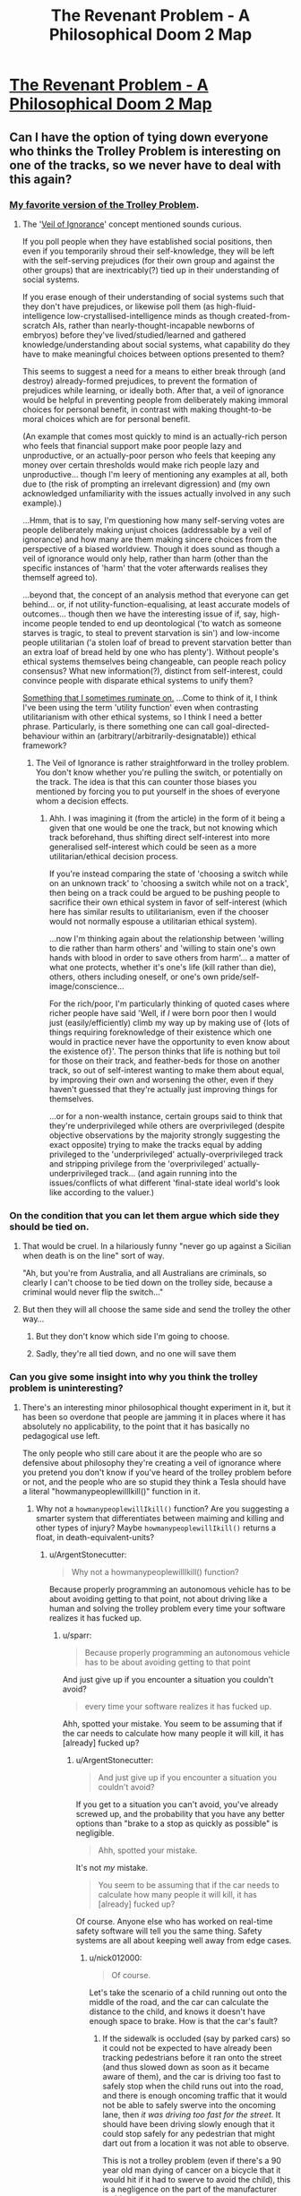 #+TITLE: The Revenant Problem - A Philosophical Doom 2 Map

* [[https://www.youtube.com/watch?v=MiEYCXPI-qY][The Revenant Problem - A Philosophical Doom 2 Map]]
:PROPERTIES:
:Author: nick012000
:Score: 20
:DateUnix: 1514625829.0
:DateShort: 2017-Dec-30
:END:

** Can I have the option of tying down everyone who thinks the Trolley Problem is interesting on one of the tracks, so we never have to deal with this again?
:PROPERTIES:
:Author: ArgentStonecutter
:Score: 27
:DateUnix: 1514639792.0
:DateShort: 2017-Dec-30
:END:

*** [[http://existentialcomics.com/comic/106][My favorite version of the Trolley Problem]].
:PROPERTIES:
:Author: FaceDeer
:Score: 17
:DateUnix: 1514662976.0
:DateShort: 2017-Dec-30
:END:

**** The '[[https://en.wikipedia.org/wiki/Veil_of_ignorance][Veil of Ignorance]]' concept mentioned sounds curious.

If you poll people when they have established social positions, then even if you temporarily shroud their self-knowledge, they will be left with the self-serving prejudices (for their own group and against the other groups) that are inextricably(?) tied up in their understanding of social systems.

If you erase enough of their understanding of social systems such that they don't have prejudices, or likewise poll them (as high-fluid-intelligence low-crystallised-intelligence minds as though created-from-scratch AIs, rather than nearly-thought-incapable newborns of embryos) before they've lived/studied/learned and gathered knowledge/understanding about social systems, what capability do they have to make meaningful choices between options presented to them?

This seems to suggest a need for a means to either break through (and destroy) already-formed prejudices, to prevent the formation of prejudices while learning, or ideally both. After that, a veil of ignorance would be helpful in preventing people from deliberately making immoral choices for personal benefit, in contrast with making thought-to-be moral choices which are for personal benefit.

(An example that comes most quickly to mind is an actually-rich person who feels that financial support make poor people lazy and unproductive, or an actually-poor person who feels that keeping any money over certain thresholds would make rich people lazy and unproductive... though I'm leery of mentioning any examples at all, both due to (the risk of prompting an irrelevant digression) and (my own acknowledged unfamiliarity with the issues actually involved in any such example).)

...Hmm, that is to say, I'm questioning how many self-serving votes are people deliberately making unjust choices (addressable by a veil of ignorance) and how many are them making sincere choices from the perspective of a biased worldview. Though it does sound as though a veil of ignorance would only help, rather than harm (other than the specific instances of 'harm' that the voter afterwards realises they themself agreed to).

...beyond that, the concept of an analysis method that everyone can get behind... or, if not utility-function-equalising, at least accurate models of outcomes... though then we have the interesting issue of if, say, high-income people tended to end up deontological ('to watch as someone starves is tragic, to steal to prevent starvation is sin') and low-income people utilitarian ('a stolen loaf of bread to prevent starvation better than an extra loaf of bread held by one who has plenty'). Without people's ethical systems themselves being changeable, can people reach policy consensus? What new information(?), distinct from self-interest, could convince people with disparate ethical systems to unify them?

[[https://smbc-comics.com/comic/evil-ethics][Something that I sometimes ruminate on.]] ...Come to think of it, I think I've been using the term 'utility function' even when contrasting utilitarianism with other ethical systems, so I think I need a better phrase. Particularly, is there something one can call goal-directed-behaviour within an (arbitrary(/arbitrarily-designatable)) ethical framework?
:PROPERTIES:
:Author: MultipartiteMind
:Score: 7
:DateUnix: 1514708911.0
:DateShort: 2017-Dec-31
:END:

***** The Veil of Ignorance is rather straightforward in the trolley problem. You don't know whether you're pulling the switch, or potentially on the track. The idea is that this can counter those biases you mentioned by forcing you to put yourself in the shoes of everyone whom a decision effects.
:PROPERTIES:
:Author: crystal-pathway
:Score: 2
:DateUnix: 1515093281.0
:DateShort: 2018-Jan-04
:END:

****** Ahh. I was imagining it (from the article) in the form of it being a given that one would be one the track, but not knowing which track beforehand, thus shifting direct self-interest into more generalised self-interest which could be seen as a more utilitarian/ethical decision process.

If you're instead comparing the state of 'choosing a switch while on an unknown track' to 'choosing a switch while not on a track', then being on a track could be argued to be pushing people to sacrifice their own ethical system in favor of self-interest (which here has similar results to utilitarianism, even if the chooser would not normally espouse a utilitarian ethical system).

...now I'm thinking again about the relationship between 'willing to die rather than harm others' and 'willing to stain one's own hands with blood in order to save others from harm'... a matter of what one protects, whether it's one's life (kill rather than die), others, others including oneself, or one's own pride/self-image/conscience...

For the rich/poor, I'm particularly thinking of quoted cases where richer people have said 'Well, if /I/ were born poor then I would just (easily/efficiently) climb my way up by making use of {lots of things requiring foreknowledge of their existence which one would in practice never have the opportunity to even know about the existence of}'. The person thinks that life is nothing but toil for those on their track, and feather-beds for those on another track, so out of self-interest wanting to make them about equal, by improving their own and worsening the other, even if they haven't guessed that they're actually just improving things for themselves.

...or for a non-wealth instance, certain groups said to think that they're underprivileged while others are overprivileged (despite objective observations by the majority strongly suggesting the exact opposite) trying to make the tracks equal by adding privileged to the 'underprivileged' actually-overprivileged track and stripping privilege from the 'overprivileged' actually-underprivileged track... (and again running into the issues/conflicts of what different 'final-state ideal world's look like according to the valuer.)
:PROPERTIES:
:Author: MultipartiteMind
:Score: 1
:DateUnix: 1515123742.0
:DateShort: 2018-Jan-05
:END:


*** On the condition that you can let them argue which side they should be tied on.
:PROPERTIES:
:Author: Menolith
:Score: 11
:DateUnix: 1514640488.0
:DateShort: 2017-Dec-30
:END:

**** That would be cruel. In a hilariously funny "never go up against a Sicilian when death is on the line" sort of way.

"Ah, but you're from Australia, and all Australians are criminals, so clearly I can't choose to be tied down on the trolley side, because a criminal would never flip the switch..."
:PROPERTIES:
:Author: ArgentStonecutter
:Score: 5
:DateUnix: 1514646037.0
:DateShort: 2017-Dec-30
:END:


**** But then they will all choose the same side and send the trolley the other way...
:PROPERTIES:
:Author: ShiranaiWakaranai
:Score: 1
:DateUnix: 1514641548.0
:DateShort: 2017-Dec-30
:END:

***** But they don't know which side I'm going to choose.
:PROPERTIES:
:Author: ArgentStonecutter
:Score: 4
:DateUnix: 1514646239.0
:DateShort: 2017-Dec-30
:END:


***** Sadly, they're all tied down, and no one will save them
:PROPERTIES:
:Author: TwoxMachina
:Score: 2
:DateUnix: 1514642559.0
:DateShort: 2017-Dec-30
:END:


*** Can you give some insight into why you think the trolley problem is uninteresting?
:PROPERTIES:
:Author: sparr
:Score: 4
:DateUnix: 1514688143.0
:DateShort: 2017-Dec-31
:END:

**** There's an interesting minor philosophical thought experiment in it, but it has been so overdone that people are jamming it in places where it has absolutely no applicability, to the point that it has basically no pedagogical use left.

The only people who still care about it are the people who are so defensive about philosophy they're creating a veil of ignorance where you pretend you don't know if you've heard of the trolley problem before or not, and the people who are so stupid they think a Tesla should have a literal "howmanypeoplewillIkill()" function in it.
:PROPERTIES:
:Author: ArgentStonecutter
:Score: 5
:DateUnix: 1514725139.0
:DateShort: 2017-Dec-31
:END:

***** Why not a =howmanypeoplewillIkill()= function? Are you suggesting a smarter system that differentiates between maiming and killing and other types of injury? Maybe =howmanypeoplewillIkill()= returns a float, in death-equivalent-units?
:PROPERTIES:
:Author: sparr
:Score: 2
:DateUnix: 1514727082.0
:DateShort: 2017-Dec-31
:END:

****** u/ArgentStonecutter:
#+begin_quote
  Why not a howmanypeoplewillIkill() function?
#+end_quote

Because properly programming an autonomous vehicle has to be about avoiding getting to that point, not about driving like a human and solving the trolley problem every time your software realizes it has fucked up.
:PROPERTIES:
:Author: ArgentStonecutter
:Score: 3
:DateUnix: 1514727268.0
:DateShort: 2017-Dec-31
:END:

******* u/sparr:
#+begin_quote
  Because properly programming an autonomous vehicle has to be about avoiding getting to that point
#+end_quote

And just give up if you encounter a situation you couldn't avoid?

#+begin_quote
  every time your software realizes it has fucked up.
#+end_quote

Ahh, spotted your mistake. You seem to be assuming that if the car needs to calculate how many people it will kill, it has [already] fucked up?
:PROPERTIES:
:Author: sparr
:Score: 2
:DateUnix: 1514727489.0
:DateShort: 2017-Dec-31
:END:

******** u/ArgentStonecutter:
#+begin_quote
  And just give up if you encounter a situation you couldn't avoid?
#+end_quote

If you get to a situation you can't avoid, you've already screwed up, and the probability that you have any better options than "brake to a stop as quickly as possible" is negligible.

#+begin_quote
  Ahh, spotted your mistake.
#+end_quote

It's not /my/ mistake.

#+begin_quote
  You seem to be assuming that if the car needs to calculate how many people it will kill, it has [already] fucked up?
#+end_quote

Of course. Anyone else who has worked on real-time safety software will tell you the same thing. Safety systems are all about keeping well away from edge cases.
:PROPERTIES:
:Author: ArgentStonecutter
:Score: 6
:DateUnix: 1514728955.0
:DateShort: 2017-Dec-31
:END:

********* u/nick012000:
#+begin_quote
  Of course.
#+end_quote

Let's take the scenario of a child running out onto the middle of the road, and the car can calculate the distance to the child, and knows it doesn't have enough space to brake. How is that the car's fault?
:PROPERTIES:
:Author: nick012000
:Score: 1
:DateUnix: 1514787440.0
:DateShort: 2018-Jan-01
:END:

********** If the sidewalk is occluded (say by parked cars) so it could not be expected to have already been tracking pedestrians before it ran onto the street (and thus slowed down as soon as it became aware of them), and the car is driving too fast to safely stop when the child runs out into the road, and there is enough oncoming traffic that it would not be able to safely swerve into the oncoming lane, then /it was driving too fast for the street/. It should have been driving slowly enough that it could stop safely for any pedestrian that might dart out from a location it was not able to observe.

This is not a trolley problem (even if there's a 90 year old man dying of cancer on a bicycle that it would hit if it had to swerve to avoid the child), this is a negligence on the part of the manufacturer problem.

I mean even if you force it into a classic trolley problem situation, it should have slowed down when the old man was detected. He might fall off his bike into the path of the autonomous vehicle!

Yes, this means narrow parking streets and other byways with limited visibility would effectively limit AV to about 5MPH. /That's OK./
:PROPERTIES:
:Author: ArgentStonecutter
:Score: 4
:DateUnix: 1514800971.0
:DateShort: 2018-Jan-01
:END:

*********** u/nick012000:
#+begin_quote
  it was driving too fast for the street
#+end_quote

Driving more slowly than the speed of the surrounding traffic increases the risk of collision with other cars.
:PROPERTIES:
:Author: nick012000
:Score: 2
:DateUnix: 1514816025.0
:DateShort: 2018-Jan-01
:END:

************ If it can't avoid the child by changing lanes, /and there is a trolley problem situation/, there is only one lane going each way and thus no passing traffic. If there are two lanes then it has all along been ensuring that it is not driving next to another vehicle and thus it is safe to change lanes.

If there are cars passing it in the face of oncoming traffic it will already have pulled over to let them pass until the traffic is clear. This might annoy some human drivers, but (a) it's less annoying than being behind a school bus, and (b) by the time AV are sophisticated enough to being /even potentially/ able to do something useful with a "howmanypeoplewillIkill()" function there will be very few remaining human drivers.

Coming up with a situation where a sufficiently advanced AV would potentially have to evaluate a "howmanypeoplewillIkill()" function is really really hard, and probably involves deliberate malfeasance by a human. virtually all realistic cases for /properly programmed advanced AVs/ the only rational option for black-swan events is "brakeasfastaspossible()".
:PROPERTIES:
:Author: ArgentStonecutter
:Score: 3
:DateUnix: 1514825338.0
:DateShort: 2018-Jan-01
:END:


********* Situations where a vehicle is physically unable to stop before colliding with something are entirely normal. Not common, but in no way ignorable. The most obvious example if if there is a collision in front of you, putting vehicles (or other objects) that you could already see into positions or with velocities that you couldn't have predicted based on what you could see. Then there's the possibility of the brakes going out. Or a person falls out of a vehicle ahead of you in traffic. Or...

These are situations that seem impossibly rare to any individual driver or car, but happen every day if you consider every car on the road.
:PROPERTIES:
:Author: sparr
:Score: 1
:DateUnix: 1514870778.0
:DateShort: 2018-Jan-02
:END:

********** Most situations where a collision happens in front of you, you theoretically have the ability to avoid it if you're totally aware and on task. AV will do that, and even current partially autonomous vehicles have demonstrated this ability.

And, again, we're not talking about "are AV immune to crashes", we're talking about "do AV have to have the ability to solve the trolley problem". We're not talking about just being involved in a collision, we're talking about ones where the incident requires the AV to make a decision about who to injure or kill.

My claim is that the probability of a situation that is /so out of control/ that there are no safe actions that don't involve injury, but the AV is enough in control to meaningfully make such a decision, is so low that any resources spent on it are better spent on preventing the situation in the first place.

In addition, as [[/u/stale2000]] pointed out, attempts to force some kind of "trolley problem handler" are much more likely to suffer from false positives. You suggested that it might save three lives a year? I doubt it would do that well /across the whole AV population/, let alone a single vehicle, and false triggers would cause more loss of life than that.
:PROPERTIES:
:Author: ArgentStonecutter
:Score: 1
:DateUnix: 1514888586.0
:DateShort: 2018-Jan-02
:END:


********* u/crystal-pathway:
#+begin_quote
  If you get to a situation you can't avoid, you've already screwed up, and the probability that you have any better options than "brake to a stop as quickly as possible" is negligible.
#+end_quote

Neglible in a single instance sure, but over the all self-driving cars those probabilities add up. That's why these types of questions are relevant.
:PROPERTIES:
:Author: crystal-pathway
:Score: 1
:DateUnix: 1515093456.0
:DateShort: 2018-Jan-04
:END:

********** It is so unlikely that you are far more likely to be in a situation that is a false positive than you are actually in a real "trolley problem" scenario.

Like, the case that the other poster in this thread put forward, with someone falling out of a car in front of you and the only alternatives are to run them over or sideswipe the vehicle next to you.

First of all, identifying a human that is not upright is a hard problem. The thing that fell out of the car may be a laundry bag or a dog or it's actually a lost tire from the car in front of them.

Second, You're in heavy enough traffic that your ongoing efforts to avoid getting boxed in have failed. Sideswiping the vehicle next to you is almost certainly going to involve several other cars.

Third, you're in heavy enough traffic so the vehicle behind you is probably going to run over the obstruction anyway.

So - high false positive rate, and poor odds for a positive solution. Put cases in there to sideswipe cars to avoid running over people on the road and you're likely to /cause/ more accidents and loss of life than if you just teach it to brake and hope.
:PROPERTIES:
:Author: ArgentStonecutter
:Score: 1
:DateUnix: 1515094382.0
:DateShort: 2018-Jan-04
:END:

*********** I... think you're the one making the computers out to be human here. Machine learning is only going to get more accurate, and the ability of computers to make split second decisions is much more than that of a human. There are cases for instance where instance (highway) where the "brake instantly in a dangerous situation is an obviously bad strategy.
:PROPERTIES:
:Author: crystal-pathway
:Score: 1
:DateUnix: 1515094581.0
:DateShort: 2018-Jan-04
:END:

************ I did not suggest "brake instantly in a dangerous situation". Where did you even get that from? We're talking about a /specific/ situation where there is an obstruction on the road ahead (that the omniscient creator of the scenario has declared is a human) and you are boxed in so you can't steer around it. The person who created the situation was trying to create a situation where the trolley problem applies. I'm saying that in any such situation, where options other than "brake as fast as you can safely" are going to lead to a collision, then "brake as fast as you can safely" is the right thing to do even if that may still lead to a collision.

Obviously in any actual situation the AV will automatically be working to ensure they're not boxed in, because they /can/ safely switch lanes in situations that would be risky for a human. That's why he added the restriction that my hypothetical AV couldn't do that by specifying that it was boxed in.

If you don't like the scenario, that's fine, neither do I. Why don't you try and come up with a better one?
:PROPERTIES:
:Author: ArgentStonecutter
:Score: 1
:DateUnix: 1515097302.0
:DateShort: 2018-Jan-04
:END:


******** No, it is because the self driving car solution to "I am in a bad situation that might kill someone" is almost always going to be "hit the breaks, and stop the car as fast as possible".

And if your software ever "thinks" that it is in a bad situation where the solution is NOT "hit the breaks", then your software is almost certainly wrong, and is in some sort of false positive situation.

Emergency car response is a problem of looking for horses, not zebras. And in this kind of situation, programming in a zebra detection algorithm will almost certainly cause more deaths than it saves in 99% of situations.
:PROPERTIES:
:Author: stale2000
:Score: 3
:DateUnix: 1514740071.0
:DateShort: 2017-Dec-31
:END:

********* u/sparr:
#+begin_quote
  if your software ever "thinks" that it is in a bad situation where the solution is NOT "hit the breaks"
#+end_quote

??!?!?

Do you realize that situations where a vehicle is physically unable to stop before colliding with something are entirely normal? Not /common/, but in no way ignorable. The most obvious example if if there is a collision in front of you, putting vehicles (or other objects) that you could already see into positions or with velocities that you couldn't have predicted based on what you could see. Then there's the possibility of the brakes going out. Or a person falls out of a vehicle ahead of you in traffic. Or...

These are situations that /seem/ impossibly rare to any individual driver or car, but happen /every day/ if you consider every car on the road.
:PROPERTIES:
:Author: sparr
:Score: 1
:DateUnix: 1514870590.0
:DateShort: 2018-Jan-02
:END:

********** They aren't ignorable. What I am saying is, that even in those situations, the solution 99% of the time is 'still' hit the breaks. And if you try to do something fancy that is not "hit the breaks and slow down as fast as possible" you are will probably just increase the chance of something bad happening.

Complexity kills. It leads to false positives.

Or better yet, don't get in those situations to begin with. IE, if it is possible for you to crash into something that you didn't see, then the car is moving to fast to begin with.

It should not be normal to ever be in a situation where the car can't slow down fast enough. Just never drive dangerously like that.

If the collision if front of you means that you can't slow down in time, then the car hasn't given enough space. If there is a blind spot, go slowly around the blindspot.
:PROPERTIES:
:Author: stale2000
:Score: 1
:DateUnix: 1514876736.0
:DateShort: 2018-Jan-02
:END:

*********** u/sparr:
#+begin_quote
  even in those situations, the solution 99% of the time
#+end_quote

Great. So, if those situations arise even one time per day (and they are MUCH more common than that), then this code still needs to be written to reduce the loss of life three times per year.
:PROPERTIES:
:Author: sparr
:Score: 3
:DateUnix: 1514878261.0
:DateShort: 2018-Jan-02
:END:


*********** u/sparr:
#+begin_quote
  It should not be normal to ever be in a situation where the car can't slow down fast enough. Just never drive dangerously like that.

  If the collision if front of you means that you can't slow down in time, then the car hasn't given enough space.
#+end_quote

Unfortunately our society has agreed that driving a certain degree of dangerously is not only acceptable but necessary.

Drivers, and self driving cars, are trained to follow at a safe distance assuming the car ahead might hit its brakes.

Consider the case of the car ahead of you experiencing a head-on collision, such that it stops instantly. Always leaving enough room for this unlikely situation will halve the throughput of a road/highway, which we won't tolerate.
:PROPERTIES:
:Author: sparr
:Score: 1
:DateUnix: 1514878422.0
:DateShort: 2018-Jan-02
:END:

************ u/ArgentStonecutter:
#+begin_quote
  Unfortunately our society has agreed that driving a certain degree of dangerously is not only acceptable but necessary.
#+end_quote

For humans, because humans actively seek a level of risk that "feels safe". AV do not have this bug.

#+begin_quote
  Consider the case of the car ahead of you experiencing a head-on collision, such that it stops instantly. Always leaving enough room for this unlikely situation will halve the throughput of a road/highway, which we won't tolerate.
#+end_quote

There are better alternatives to this, for example proper car spacing means that the AV is /always/ able to switch to an open lane in the case of an incident ahead because it's /never/ driving next to another vehicle. And in the absence of human drivers head-on collisions become black swan events.

And, again, we're not just talking about collisions, we're talking about situations where the an incident occurs too quickly to avoid, without any lead-in, /and/ safely changing lanes is not an option, /and/ braking would cause a greater loss of life than an unsafe swerve, /and/ it's plausible that the moral and ethical calculations are still potentially something an AV can be expected to know. /AND/ there is no possibility of false positives.

That's what it takes for "the trolley problem" to be relevant. It's ludicrous. You haven't even /tried/ to come up with a situation that fits.

Finally: [[https://www.youtube.com/watch?v=FadR7ETT_1k]]
:PROPERTIES:
:Author: ArgentStonecutter
:Score: 1
:DateUnix: 1514889280.0
:DateShort: 2018-Jan-02
:END:

************* u/sparr:
#+begin_quote
  proper car spacing

  in the absence of human drivers
#+end_quote

I see. You're trying to solve a problem that doesn't exist. I thought we were discussing the real world, where we need to take into account that AV and human drivers will coexist for years.
:PROPERTIES:
:Author: sparr
:Score: 1
:DateUnix: 1514911981.0
:DateShort: 2018-Jan-02
:END:

************** u/ArgentStonecutter:
#+begin_quote
  You're trying to solve a problem that doesn't exist.
#+end_quote

This whole discussion is about /a problem that doesn't exist/.

We're talking about the /trolley problem/. We're talking about a world where the cars themselves have the potential capability of making moral judgements about the worth of potential victims. That's decades in the future. It's certainly not going to happen in my lifetime.

Obviously while human drivers are common AV will be limited to things like limited access highways, low-speed pedestrian plazas, major streets without parking, and other places where it's plausible to predict what the fuck those crazy meatbags will do.
:PROPERTIES:
:Author: ArgentStonecutter
:Score: 1
:DateUnix: 1514915169.0
:DateShort: 2018-Jan-02
:END:

*************** u/sparr:
#+begin_quote
  We're talking about a world where the cars themselves have the potential capability of making moral judgements about the worth of potential victims. That's decades in the future. It's certainly not going to happen in my lifetime.
#+end_quote

It's happening /right now/. Watch any of the publicly released tech talks on Google's self driving cars, which can identify pedestrians as a separate class of obstacle from cyclists, trees, cars, etc. Those cars /already/ have to decide whether to go straight and hit two pedestrians or swerve and hit one cyclist; they just aren't very good at it yet.

Self driving cars /today/ are smarter than most people think they will be 10-20 years from now. They are already safer than humans in clear weather. This is an industry where the state of the art is advancing so fast that it's years to decades ahead of where normal people think it is.
:PROPERTIES:
:Author: sparr
:Score: 1
:DateUnix: 1514916322.0
:DateShort: 2018-Jan-02
:END:

**************** u/ArgentStonecutter:
#+begin_quote
  Those cars already have to decide whether to go straight and hit two pedestrians or swerve and hit one cyclist;
#+end_quote

[citation required]

People keep making claims like this, I ask for actual situations, and get nothing.
:PROPERTIES:
:Author: ArgentStonecutter
:Score: 1
:DateUnix: 1514917940.0
:DateShort: 2018-Jan-02
:END:

***************** I'm not sure what you mean by "actual situations". Does this need to happen, once or more than once, for you to believe it's a thing that will happen and the software will have to deal with?
:PROPERTIES:
:Author: sparr
:Score: 1
:DateUnix: 1514926574.0
:DateShort: 2018-Jan-03
:END:

****************** Give me a credible scenario whereby a properly programmed AV will get in such a situation where (for example) braking or swerving will each injure someone, but they still have the luxury to choose, AND they shouldn't have avoided it by taking other actions before the critical moment.
:PROPERTIES:
:Author: ArgentStonecutter
:Score: 2
:DateUnix: 1514935450.0
:DateShort: 2018-Jan-03
:END:

******************* I have to agree with you here. The absolutely key point is "could not have avoided it by taking other actions before."

A lot of conversation I've heard along these lines seems to presuppose that the car was driving in an unsafe manner beforehand. Your vehicle won't ever get impatient when it's driving itself, so why would it not have realized that some event has occurred which will limit its ability to react and acted to reduce the danger ahead of time?

It only seems to make sense if a human drove recklessly for some time then randomly remanded control to the autopilot seconds before some untenable situation.

Just like I learned in Driver's Ed anyway, the answer is almost always to hit the brakes. Reducing the amount of energy in the system as quickly as possible will reduce the amount of damage done to every party involved.
:PROPERTIES:
:Author: Jiopaba
:Score: 1
:DateUnix: 1514940574.0
:DateShort: 2018-Jan-03
:END:


******************* Clear lane ahead of you. Cars to your left and right, and to the left and right ahead of you. A human falls out of one of the cars ahead of you into traffic. Do you hit that human, or do you swerve into an adjacent car? Of course^{*} you start braking immediately regardless, but you're still going to hit the human if you don't swerve.

^{* actually you might not brake if you're going to swerve. That's a complicated question. Let's just assume you do.}
:PROPERTIES:
:Author: sparr
:Score: 1
:DateUnix: 1514950770.0
:DateShort: 2018-Jan-03
:END:

******************** I've seen videos of what AIs "see" and even humans standing upright flicker in and out of "visibility". A human lying on the road would likely be treated as an obstruction.

If you are in a four lane boulevard you change lanes safely because you were already ensuring that there was no vehicle next to you. If you are in a two lane road, you swerve into the shoulder. If you're in a two lane road with parked cars, you brake safely because you were already driving slowly in case someone darted out from between two cars.

If Waymo is not following this protocol, they will after a few accidents, just as Tesla has had to add restrictions to their advanced cruise control. The only reason reason for an AV to drive anything but extremely conservatively is marketing, and that's not good enough for the law.
:PROPERTIES:
:Author: ArgentStonecutter
:Score: 1
:DateUnix: 1514959992.0
:DateShort: 2018-Jan-03
:END:

********************* u/sparr:
#+begin_quote
  because you were already ensuring that there was no vehicle next to you
#+end_quote

You don't have [entire] control over this.

#+begin_quote
  you brake safely because you were already driving slowly in case someone darted out from between two cars.
#+end_quote

No, you weren't. A person can dart out arbitrarily close to you. There is no speed at which you can drive that ensures you can stop before hitting a person that darts out. 10mph is "too fast", and cars in that situation are expected to drive 20-30mph in regular conditions.
:PROPERTIES:
:Author: sparr
:Score: 1
:DateUnix: 1515001110.0
:DateShort: 2018-Jan-03
:END:

********************** u/ArgentStonecutter:
#+begin_quote
  #+begin_example
    because you were already ensuring that there was no vehicle next to you
  #+end_example

  You don't have [entire] control over this.
#+end_quote

Even assuming the AV recognizes the obstacle as a human, the probability of the rare situation where /two/ asshole humans decide to box you in /at the exact moment/ someone "falls out of a car"* in front of you /and/ there is light enough traffic that the car behind you isn't going to run them over anyway, is basically so close to zero that it's ignorable. It's a black swan, or as [[/u/stale2000]] called it, a zebra. Any code that's designed to deal with situations like this is more likely to cause crashes through false positives than save lives.

EVERY actual "trolley problem" scenario anyone has EVER presented me is just total bullshit like this.

^{* And how often does /that/ happen? I've been driving for 35 years and I've yet to encounter it}
:PROPERTIES:
:Author: ArgentStonecutter
:Score: 1
:DateUnix: 1515001695.0
:DateShort: 2018-Jan-03
:END:

*********************** u/sparr:
#+begin_quote
  And how often does that happen? I've been driving for 35 years and I've yet to encounter it
#+end_quote

This sentence makes it obvious that you don't understand how unimportant your personal experience is when dealing with hundreds of millions of other people's situations.
:PROPERTIES:
:Author: sparr
:Score: 2
:DateUnix: 1515010249.0
:DateShort: 2018-Jan-03
:END:

************************ OK, snowflake, now address the actual content without pearl-clutching over the side comment that triggered you.

#+begin_quote
  #+begin_example
    because you were already ensuring that there was no vehicle next to you
  #+end_example

  You don't have [entire] control over this.
#+end_quote

Even assuming the AV recognizes the obstacle as a human, the probability of the rare situation where /two/ asshole humans decide to box you in /at the exact moment/ someone "falls out of a car" in front of you /and/ there is light enough traffic that the car behind you isn't going to run them over anyway, is basically so close to zero that it's ignorable. It's a black swan, or as [[/u/stale2000]] called it, a zebra. Any code that's designed to deal with situations like this is more likely to cause crashes through false positives than save lives.

EVERY actual "trolley problem" scenario anyone has EVER presented me is just total bullshit like this.

Even with hundreds of millions of vehicles, this is an impossibly rare condition. Every step is rare. You need heavy enough traffic that two people box the vehicle in from either side despite software that is actively avoiding that situation. But it has to be light enough traffic that even if it avoids hitting the person they won't get killed by the vehicle behind them. AND just as this happens, someone falls out of a car in a way that is completely unpredictable (that is, for example, it's not kids in a truck bed because the AV would have avoided that as soon as it detected it). AND on top of all that, the AV has to be able to predict that the asshole human they decide to sideswipe will give way on being sideswiped instead of, for example, swerving crossways and hitting the human and a couple of other cars and creating a pileup.

No, it's not a credible scenario. It's bullshit. You know it's bullshit or you would have defended it.
:PROPERTIES:
:Author: ArgentStonecutter
:Score: 1
:DateUnix: 1515013126.0
:DateShort: 2018-Jan-04
:END:


********************** u/ArgentStonecutter:
#+begin_quote
  No, you weren't. A person can dart out arbitrarily close to you. There is no speed at which you can drive that ensures you can stop before hitting a person that darts out. 10mph is "too fast", and cars in that situation are expected to drive 20-30mph in regular conditions.
#+end_quote

Probably 5 MPH, car-park speed. Slow enough that a collision is unlikely to cause injury. /Properly programmed/ AV should generally avoid situations like that and route around them, except for the "final stretch" where they mosey on in.
:PROPERTIES:
:Author: ArgentStonecutter
:Score: 1
:DateUnix: 1515002101.0
:DateShort: 2018-Jan-03
:END:

*********************** u/sparr:
#+begin_quote
  except for the "final stretch" where they mosey on in.
#+end_quote

Any "except" means you still need to write the code in question.
:PROPERTIES:
:Author: sparr
:Score: 1
:DateUnix: 1515010166.0
:DateShort: 2018-Jan-03
:END:

************************ Five. Miles. An. Hour.
:PROPERTIES:
:Author: ArgentStonecutter
:Score: 1
:DateUnix: 1515013050.0
:DateShort: 2018-Jan-04
:END:

************************* Our society has already decided that 20-30mph is an acceptable speed for that scenario, despite the risks.
:PROPERTIES:
:Author: sparr
:Score: 1
:DateUnix: 1515025339.0
:DateShort: 2018-Jan-04
:END:

************************** Humans have this thing about risk. They have a level of risk they're comfortable with. If the risk level is too low they take more risks. Autonomous vehicles don't have that problem. And they don't get bored and in a hurry. So fuck society.
:PROPERTIES:
:Author: ArgentStonecutter
:Score: 1
:DateUnix: 1515028236.0
:DateShort: 2018-Jan-04
:END:

*************************** u/sparr:
#+begin_quote
  Autonomous vehicles [...] don't get bored and in a hurry.
#+end_quote

The hurry is up to the humans, not the vehicles. If you tell people they can only have AVs if they are willing to double the length of their commute, that's going to be a much harder sell than current pitches that involve reducing times.
:PROPERTIES:
:Author: sparr
:Score: 1
:DateUnix: 1515028762.0
:DateShort: 2018-Jan-04
:END:

**************************** If more than a tiny fraction of their commute is down residential parking streets, sucks for them. I don't think that's going to be an issue for most people. Most people spend most of their commute at least on multi-lane surface streets, or dual carriageways and limited access freeways and tollways... and those are so easy for AV that even Tesla's misnamed "Autopilot" can handle them.

The main pitch for self driving cars, though, is not "saving time", it's "not wasting the time you spend on your commute". You can read, work, watch TV, and pretty soon you're not caring so much how long it takes.
:PROPERTIES:
:Author: ArgentStonecutter
:Score: 1
:DateUnix: 1515030617.0
:DateShort: 2018-Jan-04
:END:

***************************** u/sparr:
#+begin_quote
  If more than a tiny fraction of their commute is down residential parking streets, sucks for them
#+end_quote

You obviously don't live in a city where the majority of streets are "residential parking streets". Some/many major arterial roads in San Francisco and Chicago and various other cities have residential parking along both sides.
:PROPERTIES:
:Author: sparr
:Score: 1
:DateUnix: 1515035970.0
:DateShort: 2018-Jan-04
:END:

****************************** I'm guessing that would be why Waymo isn't doing their testing in San Francisco or Chicago.

Still waiting for a vaguely credible "trolley problem" scenario.
:PROPERTIES:
:Author: ArgentStonecutter
:Score: 1
:DateUnix: 1515056759.0
:DateShort: 2018-Jan-04
:END:


*************** u/sparr:
#+begin_quote
  Obviously while human drivers are common AV will be limited to things like limited access highways, low-speed pedestrian plazas, major streets without parking, and other places where it's plausible to predict what the fuck those crazy meatbags will do.
#+end_quote

This is not only not "obvious", it's also not true. AV are already operating on city streets with parking and pedestrians and other unpredictable situations.
:PROPERTIES:
:Author: sparr
:Score: 1
:DateUnix: 1514916614.0
:DateShort: 2018-Jan-02
:END:

**************** u/ArgentStonecutter:
#+begin_quote
  AV are already operating on city streets with parking and pedestrians and other unpredictable situations.
#+end_quote

[citation required]

Particularly, fully autonomous vehicles operating fully autonomously outside a test situation, without backup, on ordinary roads that haven't been preselected for safety.
:PROPERTIES:
:Author: ArgentStonecutter
:Score: 1
:DateUnix: 1514918060.0
:DateShort: 2018-Jan-02
:END:

***************** [[https://www.wired.com/story/waymo-google-arizona-phoenix-driverless-self-driving-cars/]]

(and a hundred other articles about Waymo's operations in Arizona)

They already have fully autonomous vehicles on the road with no human backup driver, driving around cities and neighborhoods with no specific road pre-selection.

They are prepping to launch a cab-like service.
:PROPERTIES:
:Author: sparr
:Score: 1
:DateUnix: 1514926537.0
:DateShort: 2018-Jan-03
:END:

****************** u/ArgentStonecutter:
#+begin_quote
  Waymo hasn't disclosed how much territory its cars will cover or what kind of hours they will run, whether it will charge passengers for rides, or the timeline for announcing or figuring out any of that.

  Starting in Arizona lets Waymo dodge some of these questions, at least for now. The weather is good, the roads aren't too crazy or complicated
#+end_quote

I've been to Phoenix. The city is a pure grid, except for one monolith-like mountain, and the residential areas all have wide streets, little or no street parking, and large yards that are not conducive to small children playing on them because they're all rocks and cactuses. The grid makes routing around schools and play areas trivial.

They picked a whole city that's "safe streets" and they're not disclosing how much of the city they're allowing the vehicles to use. They also don't mention how fast they're going to drive in obstructed areas.

The idea that they're not pre-selecting the range of the cars to avoid dodgy areas is ludicrous.
:PROPERTIES:
:Author: ArgentStonecutter
:Score: 1
:DateUnix: 1514935279.0
:DateShort: 2018-Jan-03
:END:


** Well, obviously the most ethical choice is to kill the five imps, you can even switch the teleport and switch it back so killing the five imps was an active action on your part.

They're imps, you gotta kill 'em. He should have used NPC marines instead.
:PROPERTIES:
:Author: muns4colleg
:Score: 3
:DateUnix: 1514760888.0
:DateShort: 2018-Jan-01
:END:

